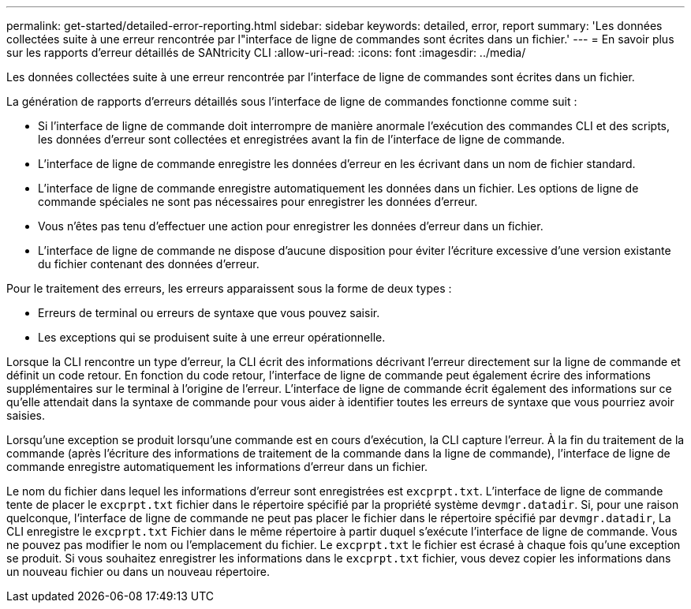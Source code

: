 ---
permalink: get-started/detailed-error-reporting.html 
sidebar: sidebar 
keywords: detailed, error, report 
summary: 'Les données collectées suite à une erreur rencontrée par l"interface de ligne de commandes sont écrites dans un fichier.' 
---
= En savoir plus sur les rapports d'erreur détaillés de SANtricity CLI
:allow-uri-read: 
:icons: font
:imagesdir: ../media/


[role="lead"]
Les données collectées suite à une erreur rencontrée par l'interface de ligne de commandes sont écrites dans un fichier.

La génération de rapports d'erreurs détaillés sous l'interface de ligne de commandes fonctionne comme suit :

* Si l'interface de ligne de commande doit interrompre de manière anormale l'exécution des commandes CLI et des scripts, les données d'erreur sont collectées et enregistrées avant la fin de l'interface de ligne de commande.
* L'interface de ligne de commande enregistre les données d'erreur en les écrivant dans un nom de fichier standard.
* L'interface de ligne de commande enregistre automatiquement les données dans un fichier. Les options de ligne de commande spéciales ne sont pas nécessaires pour enregistrer les données d'erreur.
* Vous n'êtes pas tenu d'effectuer une action pour enregistrer les données d'erreur dans un fichier.
* L'interface de ligne de commande ne dispose d'aucune disposition pour éviter l'écriture excessive d'une version existante du fichier contenant des données d'erreur.


Pour le traitement des erreurs, les erreurs apparaissent sous la forme de deux types :

* Erreurs de terminal ou erreurs de syntaxe que vous pouvez saisir.
* Les exceptions qui se produisent suite à une erreur opérationnelle.


Lorsque la CLI rencontre un type d'erreur, la CLI écrit des informations décrivant l'erreur directement sur la ligne de commande et définit un code retour. En fonction du code retour, l'interface de ligne de commande peut également écrire des informations supplémentaires sur le terminal à l'origine de l'erreur. L'interface de ligne de commande écrit également des informations sur ce qu'elle attendait dans la syntaxe de commande pour vous aider à identifier toutes les erreurs de syntaxe que vous pourriez avoir saisies.

Lorsqu'une exception se produit lorsqu'une commande est en cours d'exécution, la CLI capture l'erreur. À la fin du traitement de la commande (après l'écriture des informations de traitement de la commande dans la ligne de commande), l'interface de ligne de commande enregistre automatiquement les informations d'erreur dans un fichier.

Le nom du fichier dans lequel les informations d'erreur sont enregistrées est `excprpt.txt`. L'interface de ligne de commande tente de placer le `excprpt.txt` fichier dans le répertoire spécifié par la propriété système `devmgr.datadir`. Si, pour une raison quelconque, l'interface de ligne de commande ne peut pas placer le fichier dans le répertoire spécifié par `devmgr.datadir`, La CLI enregistre le `excprpt.txt` Fichier dans le même répertoire à partir duquel s'exécute l'interface de ligne de commande. Vous ne pouvez pas modifier le nom ou l'emplacement du fichier. Le `excprpt.txt` le fichier est écrasé à chaque fois qu'une exception se produit. Si vous souhaitez enregistrer les informations dans le `excprpt.txt` fichier, vous devez copier les informations dans un nouveau fichier ou dans un nouveau répertoire.
